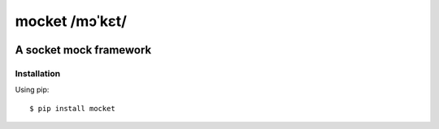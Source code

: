 ===============
mocket /mɔˈkɛt/
===============

.. image:: https://api.travis-ci.org/mocketize/python-mocket.png?branch=master
   :target: http://travis-ci.org/mocketize/python-mocket

.. image:: https://coveralls.io/repos/mocketize/python-mocket/badge.png?branch=master
    :target: https://coveralls.io/r/mocketize/python-mocket

.. image:: https://pypip.in/v/mocket/badge.png
   :target: https://crate.io/packages/mocket/

.. image:: https://pypip.in/d/mocket/badge.png
   :target: https://crate.io/packages/mocket/

A socket mock framework
-----------------------

Installation
============
Using pip::

    $ pip install mocket
